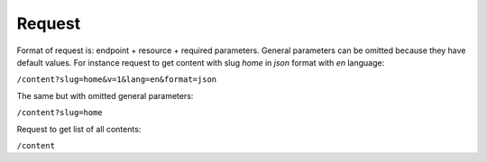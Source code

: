 Request
=======

Format of request is: endpoint + resource + required parameters. General parameters can be omitted because they have default values.
For instance request to get content with slug *home* in *json* format with *en* language:

``/content?slug=home&v=1&lang=en&format=json``

The same but with omitted general parameters: 

``/content?slug=home``

Request to get list of all contents:

``/content``

